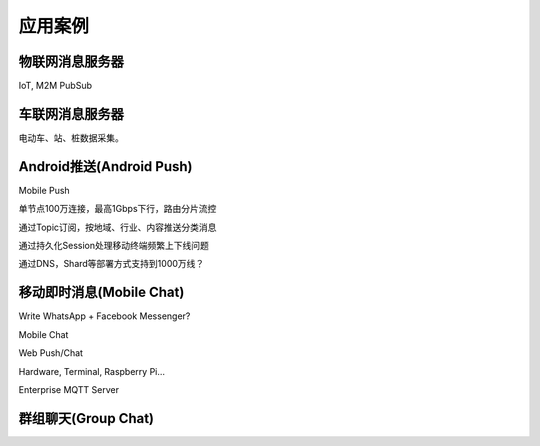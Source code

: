 
========
应用案例
========

----------------
物联网消息服务器
----------------

IoT, M2M PubSub

-----------------
车联网消息服务器
-----------------

电动车、站、桩数据采集。

-------------------------
Android推送(Android Push)
-------------------------

Mobile Push

单节点100万连接，最高1Gbps下行，路由分片流控

通过Topic订阅，按地域、行业、内容推送分类消息

通过持久化Session处理移动终端频繁上下线问题

通过DNS，Shard等部署方式支持到1000万线？

-----------------------------
移动即时消息(Mobile Chat)
-----------------------------

Write WhatsApp + Facebook Messenger?

Mobile Chat

Web Push/Chat

Hardware, Terminal, Raspberry Pi…

Enterprise MQTT Server

--------------------
群组聊天(Group Chat)
--------------------


